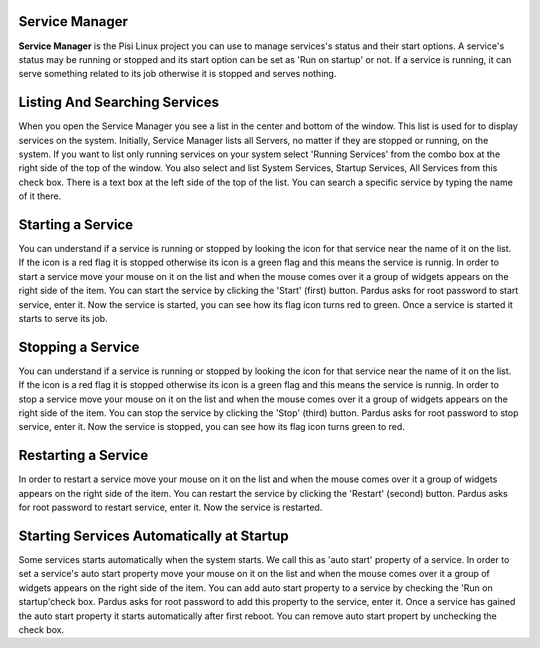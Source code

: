 Service Manager
---------------

**Service Manager** is the Pisi Linux project you can use to manage services's status and their start options. A service's status may be running or stopped and its start option can be set as 'Run on startup' or not. If a service is running, it can serve something related to its job otherwise it is stopped and serves nothing.


Listing And Searching Services
------------------------------

When you open the Service Manager you see a list in the center and bottom of the window. This list is used for to display services on the system. Initially, Service Manager lists all Servers, no matter if they are stopped or running, on the system. If you want to list only running services on your system select 'Running Services' from the combo box at the right side of the top of the window. You also select and list System Services, Startup Services, All Services from this check box. 
There is a text box at the left side of the top of the list. You can search a specific service by typing the name of it there.


Starting a Service
------------------

You can understand if a service is running or stopped by looking the icon for that service near the name of it on the list. If the icon is a red flag it is stopped otherwise its icon is a green flag and this means the service is runnig. 
In order to start a service move your mouse on it on the list and when the mouse comes over it a group of widgets appears on the right side of the item. You can start the service by clicking the 'Start' (first) button. Pardus asks for root password to start service, enter it. Now the service is started, you can see how its flag icon turns red to green.
Once a service is started it starts to serve its job.

Stopping a Service
------------------

You can understand if a service is running or stopped by looking the icon for that service near the name of it on the list. If the icon is a red flag it is stopped otherwise its icon is a green flag and this means the service is runnig. 
In order to stop a service move your mouse on it on the list and when the mouse comes over it a group of widgets appears on the right side of the item. You can stop the service by clicking the 'Stop' (third) button. Pardus asks for root password to stop service, enter it. Now the service is stopped, you can see how its flag icon turns green to red.


Restarting a Service
--------------------

In order to restart a service move your mouse on it on the list and when the mouse comes over it a group of widgets appears on the right side of the item. You can restart the service by clicking the 'Restart' (second) button. Pardus asks for root password to restart service, enter it. Now the service is restarted.


Starting Services Automatically at Startup
------------------------------------------

Some services starts automatically when the system starts. We call this as 'auto start' property of a service.
In order to set a service's auto start property move your mouse on it on the list and when the mouse comes over it a group of widgets appears on the right side of the item. You can add auto start property to a service by checking the 'Run on startup'check box. Pardus asks for root password to add this property to the service, enter it. Once a service has gained the auto start property it starts automatically after first reboot. You can remove auto start propert by unchecking the check box.
